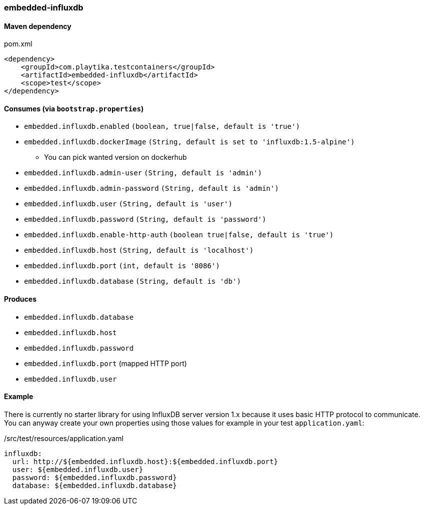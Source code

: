=== embedded-influxdb

==== Maven dependency

.pom.xml
[source,xml]
----
<dependency>
    <groupId>com.playtika.testcontainers</groupId>
    <artifactId>embedded-influxdb</artifactId>
    <scope>test</scope>
</dependency>
----

==== Consumes (via `bootstrap.properties`)

* `embedded.influxdb.enabled` `(boolean, true|false, default is 'true')`
* `embedded.influxdb.dockerImage` `(String, default is set to 'influxdb:1.5-alpine')`
** You can pick wanted version on dockerhub
* `embedded.influxdb.admin-user` `(String, default is 'admin')`
* `embedded.influxdb.admin-password` `(String, default is 'admin')`
* `embedded.influxdb.user` `(String, default is 'user')`
* `embedded.influxdb.password` `(String, default is 'password')`
* `embedded.influxdb.enable-http-auth` `(boolean true|false, default is 'true')`
* `embedded.influxdb.host` `(String, default is 'localhost')`
* `embedded.influxdb.port` `(int, default is '8086')`
* `embedded.influxdb.database` `(String, default is 'db')`

==== Produces

* `embedded.influxdb.database`
* `embedded.influxdb.host`
* `embedded.influxdb.password`
* `embedded.influxdb.port` (mapped HTTP port)
* `embedded.influxdb.user`

==== Example

There is currently no starter library for using InfluxDB server version 1.x because it uses basic HTTP protocol to communicate.
You can anyway create your own properties using those values for example in your test `application.yaml`:

./src/test/resources/application.yaml
[source,yaml]
----
influxdb:
  url: http://${embedded.influxdb.host}:${embedded.influxdb.port}
  user: ${embedded.influxdb.user}
  password: ${embedded.influxdb.password}
  database: ${embedded.influxdb.database}
----